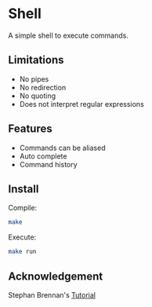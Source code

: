 * Shell
A simple shell to execute commands.
** Limitations
- No pipes
- No redirection
- No quoting
- Does not interpret regular expressions
** Features
- Commands can be aliased
- Auto complete
- Command history
** Install
Compile:
#+BEGIN_SRC sh
make
#+END_SRC

Execute:
#+BEGIN_SRC sh
make run
#+END_SRC
** Acknowledgement
Stephan Brennan's [[https://brennan.io/2015/01/16/write-a-shell-in-c/][Tutorial]]
